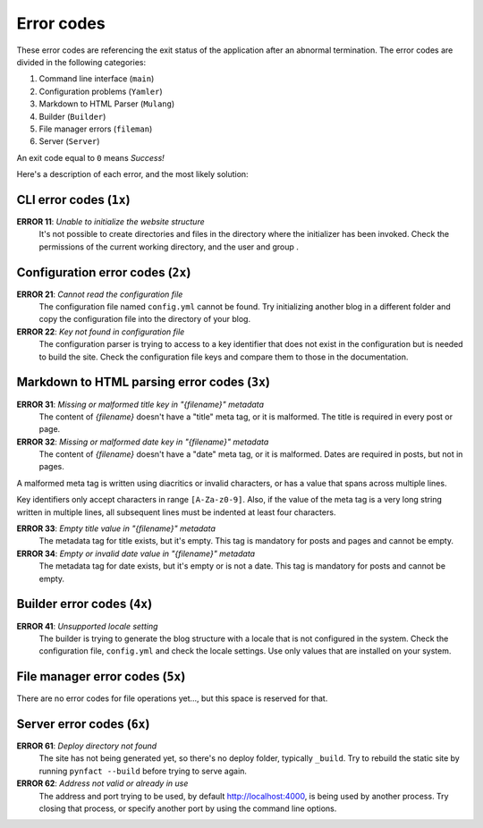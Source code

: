 .. vim: set ft=rst fenc=utf-8 tw=72 nowrap:

***********
Error codes
***********

These error codes are referencing the exit status of the application
after an abnormal termination.  The error codes are divided in the
following categories:

#. Command line interface (``main``)
#. Configuration problems (``Yamler``)
#. Markdown to HTML Parser (``Mulang``)
#. Builder (``Builder``)
#. File manager errors (``fileman``)
#. Server (``Server``)

An exit code equal to ``0`` means *Success!*

Here's a description of each error, and the most likely solution:

CLI error codes (``1x``)
========================

**ERROR 11**: *Unable to initialize the website structure*
    It's not possible to create directories and files in the directory
    where the initializer has been invoked.  Check the permissions of
    the current working directory, and the user and group .

Configuration error codes (``2x``)
==================================

**ERROR 21**: *Cannot read the configuration file*
    The configuration file named ``config.yml`` cannot be found.  Try
    initializing another blog in a different folder and copy the
    configuration file into the directory of your blog.

**ERROR 22**: *Key not found in configuration file*
    The configuration parser is trying to access to a key identifier
    that does not exist in the configuration but is needed to build the
    site.  Check the configuration file keys and compare them to those
    in the documentation.

Markdown to HTML parsing error codes (``3x``)
=============================================

**ERROR 31**: *Missing or malformed title key in "{filename}" metadata*
    The content of *{filename}* doesn't have a "title" meta tag, or it
    is malformed.  The title is required in every post or page.

**ERROR 32**: *Missing or malformed date key in "{filename}" metadata*
    The content of *{filename}* doesn't have a "date" meta tag, or it
    is malformed.  Dates are required in posts, but not in pages.

A malformed meta tag is written using diacritics or invalid characters,
or has a value that spans across multiple lines.

Key identifiers only accept characters in range ``[A-Za-z0-9]``.  Also,
if the value of the meta tag is a very long string written in multiple
lines, all subsequent lines must be indented at least four characters.

**ERROR 33**: *Empty title value in "{filename}" metadata*
    The metadata tag for title exists, but it's empty.  This tag is
    mandatory for posts and pages and cannot be empty.

**ERROR 34**: *Empty or invalid date value in "{filename}" metadata*
    The metadata tag for date exists, but it's empty or is not a date.
    This tag is mandatory for posts and cannot be empty.

Builder error codes (``4x``)
============================

**ERROR 41**: *Unsupported locale setting*
    The builder is trying to generate the blog structure with a locale
    that is not configured in the system.  Check the configuration file,
    ``config.yml`` and check the locale settings.  Use only values that
    are installed on your system.

File manager error codes (``5x``)
=================================

There are no error codes for file operations yet..., but this space is
reserved for that.

Server error codes (``6x``)
===========================

**ERROR 61**: *Deploy directory not found*
    The site has not being generated yet, so there's no deploy folder,
    typically ``_build``.  Try to rebuild the static site by running
    ``pynfact --build`` before trying to serve again.

**ERROR 62**: *Address not valid or already in use*
    The address and port trying to be used, by default
    `<http://localhost:4000>`_, is being used by another process.  Try
    closing that process, or specify another port by using the command
    line options.

